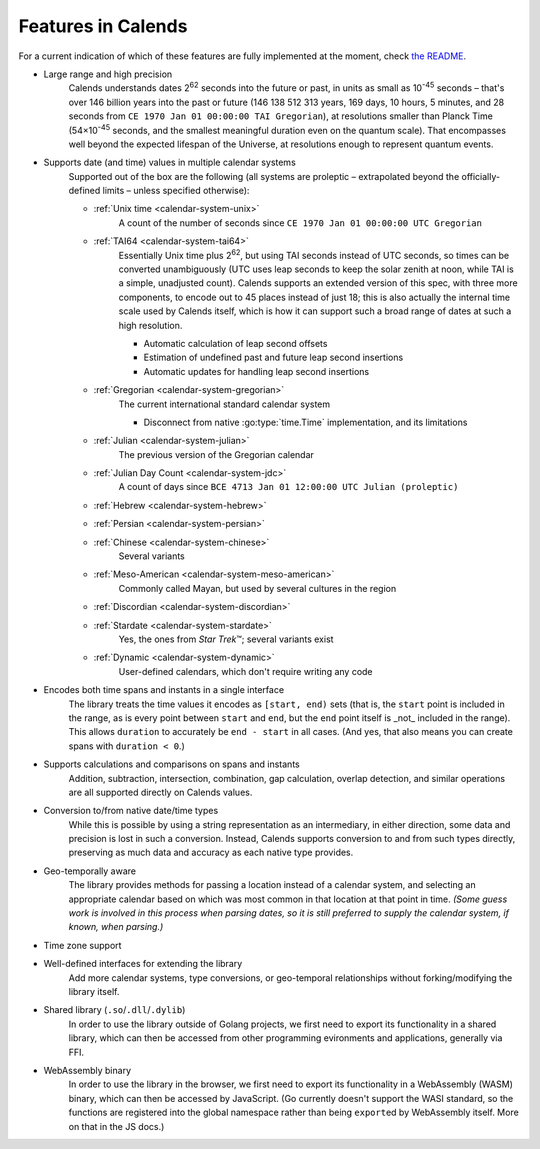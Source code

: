 .. _features:

Features in Calends
===================

For a current indication of which of these features are fully implemented at the moment, check `the README <https://github.com/danhunsaker/calends>`_.

* Large range and high precision
    Calends understands dates |2^62| seconds into the future or past, in units
    as small as |10^-45| seconds – that's over 146 billion years into the past
    or future (146 138 512 313 years, 169 days, 10 hours, 5 minutes, and 28
    seconds from ``CE 1970 Jan 01 00:00:00 TAI Gregorian``), at resolutions
    smaller than Planck Time (54×\ |10^-45| seconds, and the smallest meaningful
    duration even on the quantum scale). That encompasses well beyond the
    expected lifespan of the Universe, at resolutions enough to represent
    quantum events.

* Supports date (and time) values in multiple calendar systems
    Supported out of the box are the following (all systems are proleptic –
    extrapolated beyond the officially-defined limits – unless specified
    otherwise):

    \

    * :ref:`Unix time <calendar-system-unix>`
        A count of the number of seconds since ``CE 1970 Jan 01 00:00:00 UTC
        Gregorian``

    * :ref:`TAI64 <calendar-system-tai64>`
        Essentially Unix time plus |2^62|, but using TAI seconds instead of UTC
        seconds, so times can be converted unambiguously (UTC uses leap seconds
        to keep the solar zenith at noon, while TAI is a simple, unadjusted
        count). Calends supports an extended version of this spec, with three
        more components, to encode out to 45 places instead of just 18; this is
        also actually the internal time scale used by Calends itself, which is
        how it can support such a broad range of dates at such a high
        resolution.

        \

        * Automatic calculation of leap second offsets
        * Estimation of undefined past and future leap second insertions
        * Automatic updates for handling leap second insertions

    * :ref:`Gregorian <calendar-system-gregorian>`
        The current international standard calendar system

        \

        * Disconnect from native :go:type:`time.Time` implementation, and its
          limitations

    * :ref:`Julian <calendar-system-julian>`
        The previous version of the Gregorian calendar

    * :ref:`Julian Day Count <calendar-system-jdc>`
        A count of days since ``BCE 4713 Jan 01 12:00:00 UTC Julian
        (proleptic)``

    * :ref:`Hebrew <calendar-system-hebrew>`
        \

    * :ref:`Persian <calendar-system-persian>`
        \

    * :ref:`Chinese <calendar-system-chinese>`
        Several variants

    * :ref:`Meso-American <calendar-system-meso-american>`
        Commonly called Mayan, but used by several cultures in the region

    * :ref:`Discordian <calendar-system-discordian>`
        \

    * :ref:`Stardate <calendar-system-stardate>`
        Yes, the ones from :t:`Star Trek`\ ™; several variants exist

    * :ref:`Dynamic <calendar-system-dynamic>`
        User-defined calendars, which don't require writing any code

* Encodes both time spans and instants in a single interface
    The library treats the time values it encodes as ``[start, end)`` sets (that
    is, the ``start`` point is included in the range, as is every point between
    ``start`` and ``end``, but the ``end`` point itself is _not_ included in the
    range). This allows ``duration`` to accurately be ``end - start`` in all
    cases. (And yes, that also means you can create spans with ``duration <
    0``.)

* Supports calculations and comparisons on spans and instants
    Addition, subtraction, intersection, combination, gap calculation, overlap
    detection, and similar operations are all supported directly on Calends
    values.

* Conversion to/from native date/time types
    While this is possible by using a string representation as an intermediary,
    in either direction, some data and precision is lost in such a conversion.
    Instead, Calends supports conversion to and from such types directly,
    preserving as much data and accuracy as each native type provides.

* Geo-temporally aware
    The library provides methods for passing a location instead of a calendar
    system, and selecting an appropriate calendar based on which was most common
    in that location at that point in time. *(Some guess work is involved in
    this process when parsing dates, so it is still preferred to supply the
    calendar system, if known, when parsing.)*

* Time zone support
    \

* Well-defined interfaces for extending the library
    Add more calendar systems, type conversions, or geo-temporal relationships
    without forking/modifying the library itself.

* Shared library (``.so``/``.dll``/``.dylib``)
    In order to use the library outside of Golang projects, we first need to
    export its functionality in a shared library, which can then be accessed
    from other programming evironments and applications, generally via FFI.

* WebAssembly binary
    In order to use the library in the browser, we first need to export its
    functionality in a WebAssembly (WASM) binary, which can then be accessed
    by JavaScript. (Go currently doesn't support the WASI standard, so the
    functions are registered into the global namespace rather than being
    ``export``\ ed by WebAssembly itself. More on that in the JS docs.)

.. |10^-45| replace:: 10\ :sup:`-45`
.. |10^-20| replace:: 10\ :sup:`-20`
.. |2^62| replace:: 2\ :sup:`62`
